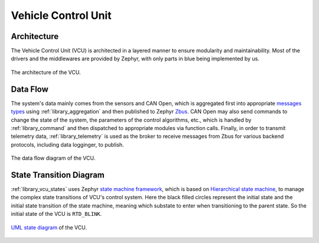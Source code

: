.. _architecture_vehicle_control_unit:

====================
Vehicle Control Unit
====================

Architecture
============

The Vehicle Control Unit (VCU) is architected in a layered manner to ensure
modularity and maintainability. Most of the drivers and the middlewares are
provided by Zephyr, with only parts in blue being implemented by us.

.. figure:: ../_static/images/architecture.svg
   :width: 100%
   :align: center

   The architecture of the VCU.

Data Flow
=========

The system's data mainly comes from the sensors and CAN Open, which is
aggregated first into appropriate `messages types
<https://nturacingteam.github.io/nturt_zephyr_common/doxygen/group__msg__interface.html>`_
using :ref:`library_aggregation` and then published to Zephyr `Zbus
<https://docs.zephyrproject.org/4.2.0/services/zbus/index.html>`_. CAN Open may
also send commands to change the state of the system, the parameters of the
control algorithms, etc., which is handled by :ref:`library_command` and then
dispatched to appropriate modules via function calls. Finally, in order to
transmit telemetry data, :ref:`library_telemetry` is used as the broker to
receive messages from Zbus for various backend protocols, including data
logginger, to publish.

.. figure:: ../_static/images/data_flow_diagram.svg
   :width: 75%
   :align: center

   The data flow diagram of the VCU.

State Transition Diagram
========================

:ref:`library_vcu_states` uses Zephyr `state machine framework
<https://docs.zephyrproject.org/4.2.0/services/smf/index.html>`_, which is based
on `Hierarchical state machine
<https://en.wikipedia.org/wiki/UML_state_machine#Hierarchically_nested_states>`_,
to manage the complex state transitions of VCU's control system. Here the black
filled circles represent the initial state and the initial state transition of
the state machine, meaning which substate to enter when transitioning to the
parent state. So the initial state of the VCU is ``RTD_BLINK``.

.. figure:: ../_static/images/state_transition_diagram.svg
   :width: 90%
   :align: center

   `UML state diagram
   <https://sparxsystems.com/resources/tutorials/uml2/state-diagram.html>`_ of
   the VCU.
